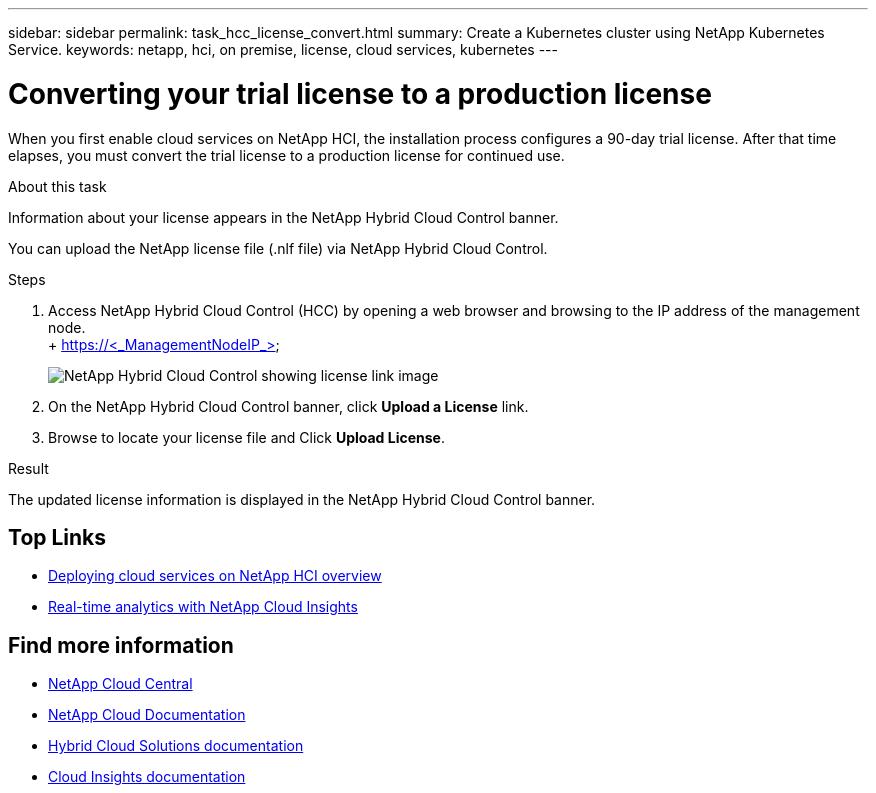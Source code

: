 ---
sidebar: sidebar
permalink: task_hcc_license_convert.html
summary: Create a Kubernetes cluster using NetApp Kubernetes Service.
keywords: netapp, hci, on premise, license, cloud services, kubernetes
---

= Converting your trial license to a production license
:hardbreaks:
:nofooter:
:icons: font
:linkattrs:
:imagesdir: ./media/

[.lead]
When you first enable cloud services on NetApp HCI, the installation process configures a 90-day trial license. After that time elapses, you must convert the trial license to a production license for continued use.

.About this task
Information about your license appears in the NetApp Hybrid Cloud Control banner.

You can upload the NetApp license file (.nlf file) via NetApp Hybrid Cloud Control.

.Steps

. Access NetApp Hybrid Cloud Control (HCC) by opening a web browser and browsing to the IP address of the management node.
 + https://<_ManagementNodeIP_>
+
image::hcc_enable_cloud_services_banner_license_link.png[NetApp Hybrid Cloud Control showing license link image]
+
. On the NetApp Hybrid Cloud Control banner, click *Upload a License* link.
. Browse to locate your license file and Click *Upload License*.

.Result
The updated license information is displayed in the NetApp Hybrid Cloud Control banner.


[discrete]
== Top Links
* link:task_deploying_overview.html[Deploying cloud services on NetApp HCI overview]
* link:concept_architecture_cloudinsights.html[Real-time analytics with NetApp Cloud Insights]


[discrete]
== Find more information
* https://cloud.netapp.com/home[NetApp Cloud Central^]
* https://docs.netapp.com/us-en/cloud/[NetApp Cloud Documentation]
* https://docs.netapp.com/us-en/hybridcloudsolutions/[Hybrid Cloud Solutions documentation^]
* https://docs.netapp.com/us-en/cloudinsights/[Cloud Insights documentation^]
